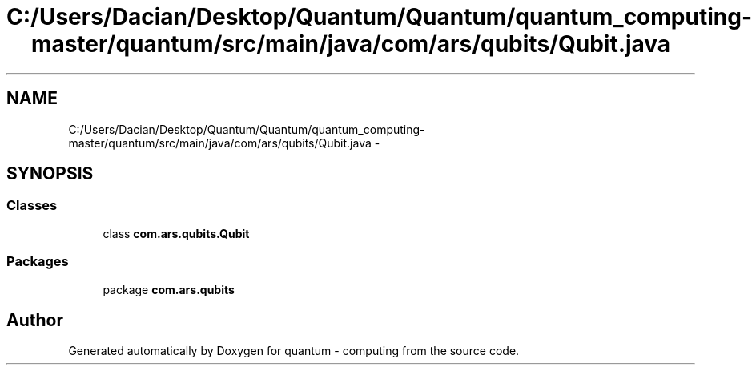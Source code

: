 .TH "C:/Users/Dacian/Desktop/Quantum/Quantum/quantum_computing-master/quantum/src/main/java/com/ars/qubits/Qubit.java" 3 "Wed Nov 23 2016" "quantum - computing" \" -*- nroff -*-
.ad l
.nh
.SH NAME
C:/Users/Dacian/Desktop/Quantum/Quantum/quantum_computing-master/quantum/src/main/java/com/ars/qubits/Qubit.java \- 
.SH SYNOPSIS
.br
.PP
.SS "Classes"

.in +1c
.ti -1c
.RI "class \fBcom\&.ars\&.qubits\&.Qubit\fP"
.br
.in -1c
.SS "Packages"

.in +1c
.ti -1c
.RI "package \fBcom\&.ars\&.qubits\fP"
.br
.in -1c
.SH "Author"
.PP 
Generated automatically by Doxygen for quantum - computing from the source code\&.
